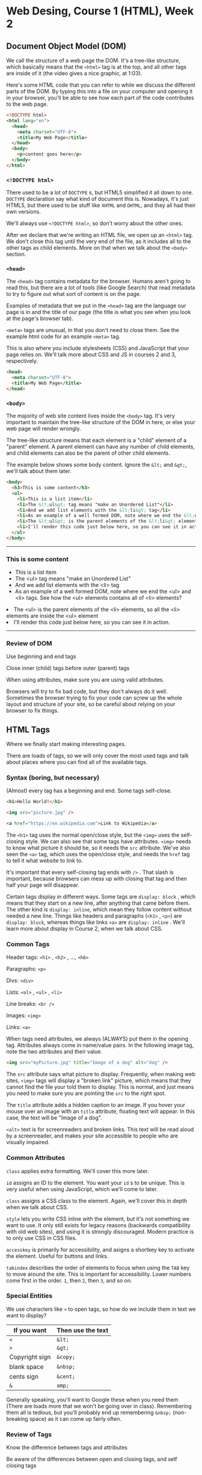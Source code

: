 * Web Desing, Course 1 (HTML), Week 2
** Document Object Model (DOM)
We call the structure of a web page the DOM. It's a tree-like
structure, which basically means that the =<html>= tag is at the top, and all other tags are inside of it (the video gives a nice graphic, at 1:03).

Here's some HTML code that you can refer to while we discuss the different parts of the DOM. By typing this into a file on your computer and opening it in your browser, you'll be able to see how each part of the code contributes to the web page.

#+BEGIN_SRC html
<!DOCTYPE html>
<html lang="en">
  <head>
    <meta charset="UTF-8">
    <title>My Web Page</title>
  </head>
  <body>
    <p>content goes here</p>
  </body>
</html>
#+END_SRC

*** =<!DOCTYPE html>=
There used to be a lot of =DOCTYPE= s, but HTML5 simplified it all down to one. =DOCTYPE= declaration say what kind of document this is. Nowadays, it's just HTML5, but there used to be stuff like =XHTML= and =DHTML=, and they all had their own versions.

We'll always use =<!DOCTYPE html>=, so don't worry about the other ones.

After we declare that we're writing an HTML file, we open up an =<html>= tag. We don't close this tag until the very end of the file, as it includes all to the other tags as child elements. More on that when we talk about the =<body>= section.

*** =<head>=
The =<head>= tag contains metadata for the browser. Humans aren't going to read this, but there are a lot of tools (like Google Search) that read metadata to try to figure out what sort of content is on the page.

Examples of metadata that we put in the =<head>= tag are the language our page is in and the title of our page (the title is what you see when you look at the page's browser tab).

=<meta>= tags are unusual, in that you don't need to close them. See the example html code for an example =<meta>= tag.

This is also where you include stylesheets (CSS) and JavaScript that your page relies on. We'll talk more about CSS and JS in courses 2 and 3, respectively.

#+BEGIN_SRC html
<head>
  <meta charset="UTF-8">
  <title>My Web Page</title>
</head>
#+END_SRC

*** =<body>=
The majority of web site content lives inside the =<body>= tag. It's very important to maintain the tree-like structure of the DOM in here, or else your web page will render wrongly.

The tree-like structure means that each element is a "child" element of a "parent" element. A parent element can have any number of child elements, and child elements can also be the parent of other child elements.

The example below shows some body content. Ignore the =&lt;= and =&gt;=, we'll talk about them later.

#+BEGIN_SRC html
<body>
  <h3>This is some content</h3>
  <ul>
    <li>This is a list item</li>
    <li>The &lt;ul&gt; tag means "make an Unordered List"</li>
    <li>And we add list elements with the &lt;li&gt; tag</li>
    <li>As an example of a well formed DOM, note where we end the &lt;ul&gt; and &lt;li&gt; tags. See how the &lt;ul&gt; elements contains all of &lt;li&gt; elements?</ul>
    <li>The &lt;ul&gt; is the parent elements of the &lt;li&gt; elements, so all the &lt;li&gt; elements are inside the &lt;ul&gt; element</li>
    <li>I'll render this code just below here, so you can see it in action.</li>
  </ul>
</body>
#+END_SRC

#+BEGIN_HTML
<body>
  <hr />
  <h3>This is some content</h3>
  <ul>
    <li>This is a list item</li>
    <li>The &lt;ul&gt; tag means "make an Unordered List"</li>
    <li>And we add list elements with the &lt;li&gt; tag</li>
    <li>As an example of a well formed DOM, note where we end the &lt;ul&gt; and &lt;li&gt; tags. See how the &lt;ul&gt; elements contains all of &lt;li&gt; elements?</ul>
    <li>The &lt;ul&gt; is the parent elements of the &lt;li&gt; elements, so all the &lt;li&gt; elements are inside the &lt;ul&gt; element</li>
    <li>I'll render this code just below here, so you can see it in action.</li>
  </ul>
<hr />
</body>
#+END_HTML


*** Review of DOM
Use beginning and end tags

Close inner (child) tags before outer (parent) tags

When using attributes, make sure you are using valid attributes.

Browsers will try to fix bad code, but they don't always do it well. Sometimes the browser trying to fix your code can screw up the whole layout and structure of your site, so be careful about relying on your browser to fix things.


** HTML Tags
Where we finally start making interesting pages.

There are loads of tags, so we will only cover the most used tags and talk about places where you can find all of the available tags.

*** Syntax (boring, but necessary)
(Almost) every tag has a beginning and end. Some tags self-close.

#+BEGIN_SRC html
<h1>Hello World!</h1>

<img src="picture.jpg" />

<a href="https://en.wikipedia.com">Link to Wikipedia</a>
#+END_SRC

The =<h1>= tag uses the normal open/close style, but the =<img>= uses the self-closing style. We can also see that some tags have attributes. =<img>= needs to know what picture it should be, so it needs the =src= attribute. We've also seen the =<a>= tag, which uses the open/close style, and needs the =href= tag to tell it what website to link to.

It's important that every self-closing tag ends with =/>= . That slash is important, because browsers can mess up with closing that tag and then half your page will disappear.

Certain tags display in different ways. Some tags are =display: block= , which means that they start on a new line, after anything that came before them. The other kind is =display: inline=, which mean they follow content without needed a new line. Things like headers and paragraphs (=<h1>= , =<p>=) are =display: block=, whereas things like links =<a>= are =display: inline= . We'll learn more about display in Course 2, when we talk about CSS.

*** Common Tags
Header tags: =<h1>= , =<h2>= , ..., =<h6>=

Paragraphs: =<p>=

Divs: =<div>=

Lists: =<ol>= , =<ul>= , =<li>=

Line breaks: =<br />=

Images: =<img>=

Links: =<a>=

When tags need attributes, we always (ALWAYS) put them in the opening tag. Attributes always come in name/value pairs. In the following image tag, note the two attributes and their value.

#+BEGIN_SRC html
<img src="myPicture.jpg" title="Image of a dog" alt="dog" />
#+END_SRC

The =src= attribute says what picture to display. Frequently, when making web sites, =<img>= tags will display a "broken link" picture, which means that they cannot find the file your told them to display. This is normal, and just means you need to make sure you are pointing the =src= to the right spot.

The =title= attribute adds a hidden caption to an image. If you hover your mouse over an image with an =title= attribute, floating text will appear. In this case, the text will be "Image of a dog".

=<alt>= text is for screenreaders and broken links. This text will be read aloud by a screenreader, and makes your site accessible to people who are visually impaired.


*** Common Attributes

=class= applies extra formatting. We'll cover this more later.

=id= assigns an ID to the element. You want your =id= s to be unique. This is very useful when using JavaScript, which we'll come to later. 

=class= assigns a CSS class to the element. Again, we'll cover this in depth when we talk about CSS.

=style= lets you write CSS inline with the element, but it's not something we want to use. It only still exists for legacy reasons (backwards compatibility with old web sites), and using it is strongly discouraged. Modern practice is to only use CSS in CSS files.

=accesskey= is primarily for accessibility, and asigns a shortkey key to activate the element. Useful for buttons and links.

=tabindex= describes the order of elements to focus when using the =TAB= key to move around the site. This is important for accessibility. Lower numbers come first in the order. =1=, then =2=, then =3=, and so on.


*** Special Entities
We use characters like =<= to open tags, so how do we include them in text we want to display?

| If you want    | Then use the text |
|----------------+-------------------|
| =<=            | =&lt;=            |
| =>=            | =&gt;=            |
| Copyright sign | =&copy;=          |
| blank space    | =&nbsp;=          |
| cents sign     | =&cent;=          |
| =&=            | =amp;=            |

Generally speaking, you'll want to Google these when you need them (There are loads more that we won't be going over in class). Remembering them all is tedious, but you'll probably end up remembering =&nbsp;= (non-breaking space) as it can come up fairly often.


*** Review of Tags
Know the difference between tags and attributes

Be aware of the differences between open and closing tags, and self closing tags


** Semantic Tags
There are a number of common design elements in a web site, and we're going to be discussing some of them.

*** =<header>=
Frequently used for introductory elements and website navigation.

#+BEGIN_SRC html
<header>
  <h1>This is the Title</h1>
  <h2>The author is me</h2>
</header>
#+END_SRC

The =<header>= tag is a block tag and is primarily used to contain top-of-the-page elements. The elements it contains are its contents, so there isn't any special formatting. The =<header>= tag is =display: block=, so it will make space for itself. However, as you should only use it at the very top of your page (first elements inside of =<body>=), there won't be anything that needs to get pushed out of the way.

The =<header>= and =<head>= tags are different, and getting confused by them is common. It can be useful to keep a =template.html= file lying around, with the following contents inside. This way, you won't need to figure out which is which every time you make a web page.

There will be a better =template.html= at the bottom of this page (and in the =week-2-docs= folder), but this will give you the right idea.

#+BEGIN_SRC html
<!DOCTYPE html>
<html>
  <head>
    <meta charset="UTF-8">
    <title>My Page Title</title>
  </head>
  <body>
    <header>
    </header>
  </body>
</html>
#+END_SRC

*** =<nav>=
=<nav>= is used for holing navigational links. These links are for navigating around your page, or linking to other pages on the same site. You want to avoid putting links to other sites in your =<nav>=, although there are some exceptions where it's okay.

The =<nav>= tag is almost always found inside the =<header>= tag, so our example will put it in there.

#+BEGIN_SRC html
<header>
  <nav>
    <ul>
      <li><a href="#section1">Section 1</a></li>
      <li><a href="#section2">Section 2</a></li>
    </ul>
  </nav>
</header>
#+END_SRC

*** =<main>=
=<main>= is where the majority of content lives. This is where all the fun stuff usually happens. We';; talk a lot of the stuff in this section as the course goes on, so for now I'll just provide a quick template.

#+BEGIN_SRC html
<body>
  <main>
    <p>this is where most stuff will go.</p>
  </main
</body>
#+END_SRC

*** =<footer>=
The counterpart to the =<header>= tag, the =<footer>= tag is found at the very bottom of the page.

#+BEGIN_SRC html
<footer>
  <p>&copy; 2017 Agile Charities</p>
</footer>
#+END_SRC

Footer are not required, but a lot of sites choose to have them.

It is important to note that the =<footer>= tag does not put things on the bottom of the display. It put things at the end of the content. If your content does not cover the whole screen, then the =<footer>= content will not be at the bottom.

*** =<figure>=
Like =<img>=, but much more meaningful. the =<figure>= tag allows you to use captions and have multiple media resources.

#+BEGIN_SRC html
<figure>
  <img src="some_pic.jpg"> alt="a picture" />
  <figcaption>Here we see a picture, rendered by the browser.</figcaption>
</figure>
#+END_SRC

*** Other important tags
There are far too many to cover here, so it's good to be aware of what sort of tags exist, and where to look them up.

- Structural elements

- form elements

- input elements

- graphics elements

- media elements

When you need to lookup tags, the best place to go is to the [[https://developer.mozilla.org/en-US/docs/Web/HTML][Mozilla Developer Network]]. Mozilla makes their living off of building amazing web tech (like the Firefox web browser), and are a fantastic resource for all things web related. They provide excellent references for HTML, CSS, and JavaScript.

*** Review
Semantic tags help you organize your website code, which makes for a cleaner user experience.

(the professor claims that =<div>= is going out of style, but I've seen no evidence of that in modern web development libraries and frameworks)

** Template Page
(Important: This video should be followed by each student on their own time, to reinforce the ideas presented during the lectures)

Here is a completed template page, without any real content.

The HTML validator used in the video is [[https://validator.w3.org][validator.w3.org]]

#+BEGIN_SRC html
<!DOCTYPE html>
<html lang="en">
  <head>
    <meta charset="UTF-8">
    <title>My Webpage</title>
  </head>

  <body>
    <header>
      <h1>My Webpage</h1>
      <nav>
        <ul>
          <li><a href="#some-section">Navigational Link</a></li>
        </ul>
      </nav>
    </header>

    <main>
      <p>This is where the content goes</p>
    </main>

    <footer>
      <p>&copy; 2017 Agile charities</p>
    </footer>
  </body>
</html>
#+END_SRC

** Images
Lots of image types (jpg, png, gif, svg, bmp, more)

Lots of attributes in the =<img>= tag, as well.

Image type is important. Always include the file extension of the image (.jpg, etc.)

*** Image Size
Pixel size: how big is the box (in pixels) that the image has to display

When deciding how big or small you want your image, there are two wuick options: change the actual file, or use attributes.

image editors (Photoshop, Paint, Preview (macOS)) make permanent changes to the image.

Pros of editors:

- file size reflects the image size

Cons:

- Can only change "local" files - files that are on your machine

- Cannot quickly resize images for other uses

Using HTML attributes is much easier. Mandating =<img>= sizes is so common that using the =height= and =width= attributes are supported directly in the =<img>= tag.

#+BEGIN_SRC html
<figure>
  <img src="my_pic.jpg"
       alt="picture of me"
  <figcaption>A default size picture of me</figcaption>
</figure>

<figure>
  <img src="my_pic.jpg"
       alt="picture of me"
       height="400px"
       width="300px" />
  <figcaption>A resized picture of me</figcaption>
</figure>

<figure>
  <img src="my_pic.jpg"
       alt="picture of me"
       width="50%" />
  <figcaption>A half-wide picture of me</figcaption>
</figure>
#+END_SRC

Sizing elements takes trial and error. You won;t usually want to use hardcoded picture size, but for simpler sites it can be quick and easy. Percents are usually better in the general case, as it takes into account the display size (great for mobile devices).

*** Favicon
Favicons are pictures that appear in the title of the page, up in the tab bar. You can only have 1 per page. You need to include it up in the =<head>= section, like so:

#+BEGIN_SRC html
<head>
  <link rel="icon" type="image/png" href="my-favicon.png" />
</head>
#+END_SRC

Favicons are optional, but most big sites have them.

*** Alternative Text
aka the =alt= attribute. These are used by screenreaders (accessibility) and search engines to figure out what is in the image. Tips for good alt text:

- be accurate

- be concise

- avoid redundancy

- don't include "picture of ..." or similar phrases, as that is redundant (it's in an =<img>= tag already, they know it's a picture)

- Sometimes leaving alt text empty is fine. Logos and page decoration don't need alt text. Only the pictures in the main content do. However, don't skip the attribute. Use empty quotes:

#+BEGIN_SRC html
<img src="my-picture.jpg" alt="">
#+END_SRC


** Anchor Tags (Links)
Links - =<a>= - need two main parts:

- The "hyper-reference" (=href=)

- The link text (human readable, the part that gets clicked)

Links are really easy to mess up (typo, etc.). When building your web sites, always test your links.

There are 4 types of links

*** Absolute Links
#+BEGIN_SRC html
<a href="https://www.coursera.org">Coursera</a>
#+END_SRC

Absolute links are when you have the fully formed URL. These are the most common link, and needed in order to link to sites on a different domain.

*** Relative Links / Internal

These links can only link to places on the same site.

#+BEGIN_SRC html
<a href="page2.html">Second Page</a>
<a href="docs/page2.html">Second Page</a>
<a href="#history">Jump to History</a>

<p id="history">history section, for example</p>
#+END_SRC

In order:

- A link to a document in the same folder as the one we are currently viewing

- A link to a file in the docs folder, where the docs folder is in the same folder as the page we are viewing

- A link to a different section of the page we are on (example: Wikipedia uses tons of these on each page). These use the =id= attribute to differentiate between parts of the page.

Relative links are pretty useful when developing sites, but once a site is "finished", absolute links are just as good.

However: never link into the file system of your computer. These links will almost always break.

*** Graphical Links

You can use an image instead of text. Like so:

#+BEGIN_SRC html
<a href="https://en.wikipedia.com">
  <img src="some-picture.png" alt=""/>
</a>
#+END_SRC

Now, clicking on the picture lets the user follow the link.

Make sure your alt text is informative about both the link and the picture.


*** Link Targets
You can have links open in different ways:

#+BEGIN_SRC html
<a href="https://www.coursera.org" target="_self">Coursera</a>
<a href="https://www.coursera.org" target="_blank">Coursera</a>
#+END_SRC

=_self= is default, and you should almost always use this. This is the expected behavior when someone clicks a link.

=_blank= opens a new tab or window for the page you linked to. This tends to irritate people, as its unexpected ad sometimes jarring. Many web developers heavily discourage using this, and it is viewed as hostile to the user.

=_top= and =_parent= are to other options, but we won't cover those. They are only useful when you are determined to open new tabs and windows, and force the users attention to the newly opened page. aka, this is extremely hostile to the user.


** Multimedia
Video and Audio

Designers tend to love these (look how cool our site is!)

User tend to hate these (Shut up with your bad music and stupid video)

There is a middle ground, like with Youtube. The key is to be very disciplined with these. If you overuse these elements, your users will hate you and never go to our site. On the contrary, there is almost no downside with not using these. Lots of website have no music and no video, and are perfectly enjoyable and usable.

Real world example: Facebook tried autoplaying all the videos on their site. When you scrolled down the page, you would end up with dozens of videos playing at the same time. It was a disaster for everyone.

Prior to HTML5, there wasn't a good way to include these sorts of elements.

*** HTML5 Video

=<video>=

These use a =src= attribute, like =<img>= , to identify the video file

Common attributes:

- height, width

- autoplay - always set this to false, or your users will hate you

- loop - do you want the video to start over when it finishes? usually no

- controls - are the pause/play controls visible? usually yes

For autoplay, loop, and controls, you only need to include the attribute (if you want them to be "on". You don't need to assign them any value. These are called "boolean" attributes. They are either true (present) or false (not there).

If the browser does not support the =<video>= tag, it will display any text inside the =<video>= tag instead.

You can also tell the video to start at a specific point, by adding a =.ext#= to the end of the =src= attribute. I'll include some examples of this.

#+BEGIN_SRC html
<video src="movie.mp4"
       height="100%"
       width="100%"
       controls>
  you see this if your browser doesn't support video
</video>

<video src="movie.mp4.ext#t=1,24" controls></video>
#+END_SRC

*** Audio

Similar to =<video>=

#+BEGIN_SRC html
<audio src="music.mp3"
       controls
       buffered
       volume></audio>

<audio src="music.mp3.ext#t=1,15" controls>
#+END_SRC

*** Plugins

We don't really use plugins too much anymore, they caused too many problems for too little benefit. Some of the more prominent ones included

- Adobe Flash

- Microsoft Silverlight

- Microsoft ActiveX

- Apply Quicktime

These are almost entirely dead now, except Apply is trying to keep Quicktime for some reason. It isn't good though, and you should avoid it at all costs.


** Tables

=<table>= is for data, and only data. Way back in the day, people used =<table>= for content layout, but there are much better ways to do that nowadays.

When you start working with =<table>=, you need to figure out a few things. The most important is to know how many columns you need.

=<table>= is the entire table

=<tr>= is one row of the table

=<td>= is one cell in a single row

=<th>= is a heading cell. It works similarly to =<td>=, but it goes in the topmost row.

#+BEGIN_SRC html
<table>
  <tr>
    <th>URL</td>
    <th>Protocol</td>
    <th>Domain</td>
    <th>Path</td>
  </tr>
  <tr>
    <td>https://en.wikipedia.com/wiki/HMTL</td>
    <td>HTTPS</td>
    <td>en.wikipedia.com</td>
    <td>/wiki/HTML</td>
  </tr>
  <tr>
    <td>https://www.google.com</td>
    <td>HTTPS</td>
    <td>www.google.com</td>
    <td>index.html</td>
  </tr>
</table>
#+END_SRC

If you need larger cells, you can use the =rowspan= and =colspan= attributes to increase the size. These attributes default to =1=, and you can set them to any number of cells (as long as the table is big enough for the span).

#+BEGIN_SRC html
<table border="1">
  <tr>
    <th>Child's Name</td>
    <th>Parent's Name</td>
  </tr>
  <tr>
    <td rowspan="2">Jeff</td>
    <td>Amy</td>
  </tr>
  <tr>
    <td>Neil</td>
  </tr>
</table>
#+END_SRC

I should note that the =border= attribute is here to make the =rowspan= easy to see. This is not how we normally do things, as styling is done through CSS. We'll learn better ways to style things in the coming weeks.


** Review
The most common errors are the following:

- Typos. HTML syntax is important, and your browser will mess up after a single typo.

- Unclosed tags. Always check that your tags are closed, or your page will look really weird.

These can be avoided by using an HTML Validator like [[https://validator.w3.org][this W3C validator]].


